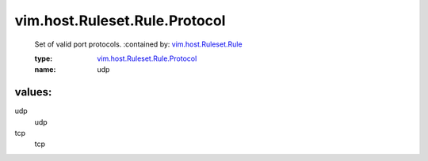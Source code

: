 .. _vim.host.Ruleset.Rule: ../../../../vim/host/Ruleset/Rule.rst

.. _vim.host.Ruleset.Rule.Protocol: ../../../../vim/host/Ruleset/Rule/Protocol.rst

vim.host.Ruleset.Rule.Protocol
==============================
  Set of valid port protocols.
  :contained by: `vim.host.Ruleset.Rule`_

  :type: `vim.host.Ruleset.Rule.Protocol`_

  :name: udp

values:
--------

udp
   udp

tcp
   tcp
